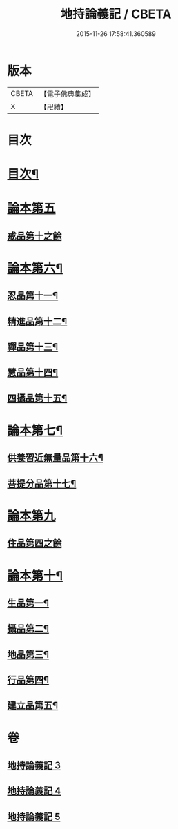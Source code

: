 #+TITLE: 地持論義記 / CBETA
#+DATE: 2015-11-26 17:58:41.360589
* 版本
 |     CBETA|【電子佛典集成】|
 |         X|【卍續】    |

* 目次
* [[file:KR6n0013_003.txt::003-0195a2][目次¶]]
* [[file:KR6n0013_003.txt::0195b10][論本第五]]
** [[file:KR6n0013_003.txt::0195b10][戒品第十之餘]]
* [[file:KR6n0013_003.txt::0204b23][論本第六¶]]
** [[file:KR6n0013_003.txt::0204b24][忍品第十一¶]]
** [[file:KR6n0013_003.txt::0207c3][精進品第十二¶]]
** [[file:KR6n0013_003.txt::0209c18][禪品第十三¶]]
** [[file:KR6n0013_004.txt::004-0211a20][慧品第十四¶]]
** [[file:KR6n0013_004.txt::0212c19][四攝品第十五¶]]
* [[file:KR6n0013_004.txt::0216b5][論本第七¶]]
** [[file:KR6n0013_004.txt::0216b6][供養習近無量品第十六¶]]
** [[file:KR6n0013_004.txt::0222b21][菩提分品第十七¶]]
* [[file:KR6n0013_005.txt::005-0226c8][論本第九]]
** [[file:KR6n0013_005.txt::005-0226c8][住品第四之餘]]
* [[file:KR6n0013_005.txt::0228b17][論本第十¶]]
** [[file:KR6n0013_005.txt::0228b18][生品第一¶]]
** [[file:KR6n0013_005.txt::0229a11][攝品第二¶]]
** [[file:KR6n0013_005.txt::0230a15][地品第三¶]]
** [[file:KR6n0013_005.txt::0230c11][行品第四¶]]
** [[file:KR6n0013_005.txt::0231b23][建立品第五¶]]
* 卷
** [[file:KR6n0013_003.txt][地持論義記 3]]
** [[file:KR6n0013_004.txt][地持論義記 4]]
** [[file:KR6n0013_005.txt][地持論義記 5]]

